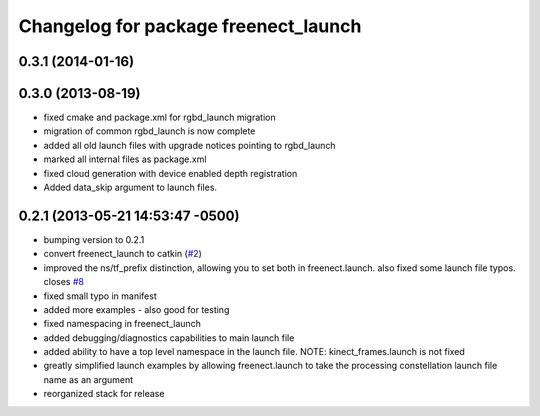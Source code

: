 ^^^^^^^^^^^^^^^^^^^^^^^^^^^^^^^^^^^^^
Changelog for package freenect_launch
^^^^^^^^^^^^^^^^^^^^^^^^^^^^^^^^^^^^^

0.3.1 (2014-01-16)
------------------

0.3.0 (2013-08-19)
------------------
* fixed cmake and package.xml for rgbd_launch migration
* migration of common rgbd_launch is now complete
* added all old launch files with upgrade notices pointing to rgbd_launch
* marked all internal files as package.xml
* fixed cloud generation with device enabled depth registration
* Added data_skip argument to launch files.

0.2.1 (2013-05-21 14:53:47 -0500)
---------------------------------
* bumping version to 0.2.1
* convert freenect_launch to catkin (`#2 <https://github.com/ros-drivers/freenect_stack/issues/2>`_)
* improved the ns/tf_prefix distinction, allowing you to set both in freenect.launch. also fixed some launch file typos. closes `#8 <https://github.com/ros-drivers/freenect_stack/issues/8>`_
* fixed small typo in manifest
* added more examples - also good for testing
* fixed namespacing in freenect_launch
* added debugging/diagnostics capabilities to main launch file
* added ability to have a top level namespace in the launch file. NOTE: kinect_frames.launch is not fixed
* greatly simplified launch examples by allowing freenect.launch to take the processing constellation launch file name as an argument
* reorganized stack for release
